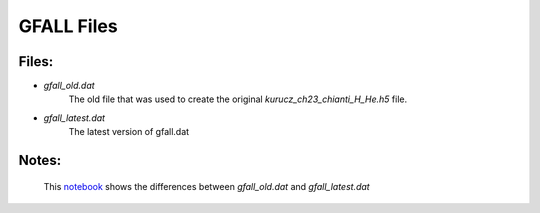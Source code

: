 *************
GFALL Files
*************

Files:
------
- `gfall_old.dat`
   The old file that was used to create the original `kurucz_ch23_chianti_H_He.h5` file.
- `gfall_latest.dat`
   The latest version of gfall.dat

Notes:
-------
   This `notebook <https://gist.github.com/mishinma/d6ed4eccf568ed4993bd8dc2eb3eb184>`_ shows
   the differences between `gfall_old.dat` and `gfall_latest.dat`

